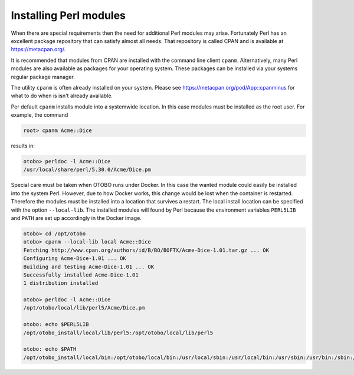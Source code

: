 Installing Perl modules
==================

When there are special requirements then the need for additional Perl modules may arise.
Fortunately Perl has an excellent package repository that can satisfy
almost all needs. That repository is called CPAN and is available at https://metacpan.org/.

It is recommended that modules from CPAN are installed with the command line client ``cpanm``.
Alternatively, many Perl modules are also available as packages for your operating system. These
packages can be installed via your systems regular package manager.

The utility ``cpanm`` is often already installed on your system.
Please see https://metacpan.org/pod/App::cpanminus for what to do when is isn't already available.

Per default ``cpanm`` installs module into a systemwide location. In this case modules must be installed as the root user.
For example, the command

.. code-block:: bash

    root> cpanm Acme::Dice

results in:

.. code-block:: bash

    otobo> perldoc -l Acme::Dice
    /usr/local/share/perl/5.30.0/Acme/Dice.pm

Special care must be taken when OTOBO runs under Docker. In this case the wanted module could easily be installed into the system Perl.
However, due to how Docker works, this change would be lost when the container is restarted. Therefore the modules must be installed
into a location that survives a restart. The local install location can be specified with the option ``--local-lib``. The installed modules
will found by Perl because the environment variables ``PERL5LIB`` and ``PATH`` are set up accordingly in the Docker image.


.. code-block:: bash

    otobo> cd /opt/otobo
    otobo> cpanm --local-lib local Acme::Dice
    Fetching http://www.cpan.org/authors/id/B/BO/BOFTX/Acme-Dice-1.01.tar.gz ... OK
    Configuring Acme-Dice-1.01 ... OK
    Building and testing Acme-Dice-1.01 ... OK
    Successfully installed Acme-Dice-1.01
    1 distribution installed

    otobo> perldoc -l Acme::Dice
    /opt/otobo/local/lib/perl5/Acme/Dice.pm

    otobo: echo $PERL5LIB
    /opt/otobo_install/local/lib/perl5:/opt/otobo/local/lib/perl5

    otobo: echo $PATH
    /opt/otobo_install/local/bin:/opt/otobo/local/bin:/usr/local/sbin:/usr/local/bin:/usr/sbin:/usr/bin:/sbin:/bin
